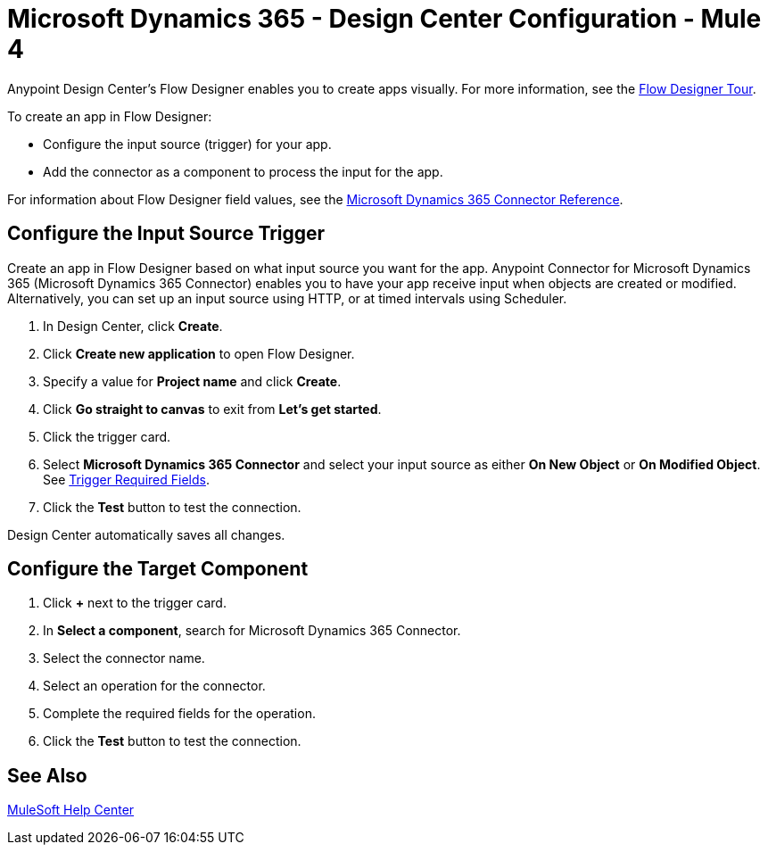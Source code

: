 = Microsoft Dynamics 365 - Design Center Configuration - Mule 4

Anypoint Design Center's Flow Designer enables you to create apps visually. For more information, see the xref:design-center::fd-tour.adoc[Flow Designer Tour].

To create an app in Flow Designer:

* Configure the input source (trigger) for your app.
* Add the connector as a component to process the input for the app.

For information about Flow Designer field values, see
the xref:microsoft-dynamics-365-connector-reference.adoc[Microsoft Dynamics 365 Connector Reference].

== Configure the Input Source Trigger

Create an app in Flow Designer based on what input source you want for the app. Anypoint Connector for Microsoft Dynamics 365 (Microsoft Dynamics 365 Connector) enables
you to have your app receive input when objects are created or modified. Alternatively, you can set up an input source using HTTP, or at timed intervals using Scheduler.

. In Design Center, click *Create*.
. Click *Create new application* to open Flow Designer.
. Specify a value for *Project name* and click *Create*.
. Click *Go straight to canvas* to exit from *Let's get started*.
. Click the trigger card.
. Select *Microsoft Dynamics 365 Connector* and select your input source as either *On New Object* or *On Modified Object*.
See xref:index.adoc#trigger-required-fields[Trigger Required Fields].
. Click the *Test* button to test the connection.

Design Center automatically saves all changes.

== Configure the Target Component

. Click *+* next to the trigger card.
. In *Select a component*, search for Microsoft Dynamics 365 Connector.
. Select the connector name.
. Select an operation for the connector.
. Complete the required fields for the operation.
. Click the *Test* button to test the connection.

== See Also

https://help.mulesoft.com[MuleSoft Help Center]
